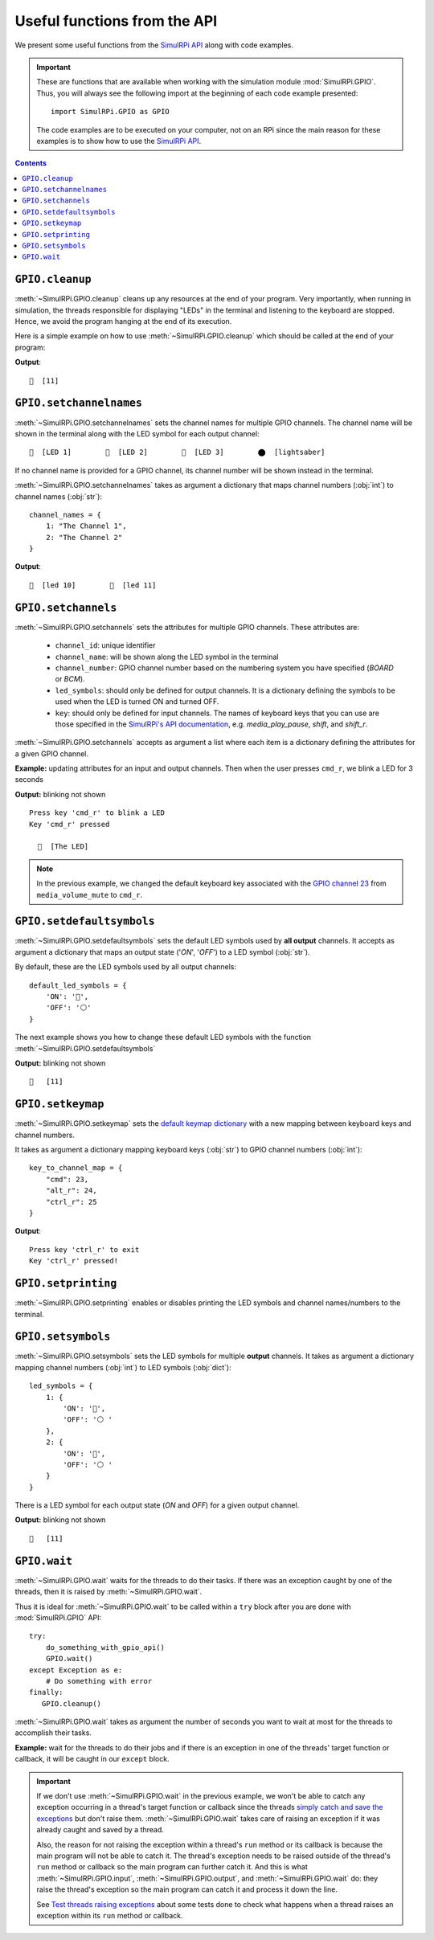 =============================
Useful functions from the API
=============================
We present some useful functions from the `SimulRPi API`_ along with code
examples.

.. important::

   These are functions that are available when working with the simulation
   module :mod:`SimulRPi.GPIO`. Thus, you will always see the following import at
   the beginning of each code example presented::

      import SimulRPi.GPIO as GPIO

   The code examples are to be executed on your computer, not on an RPi since
   the main reason for these examples is to show how to use the
   `SimulRPi API`_.

.. seealso::

   `Example: How to use SimulRPi`_: It shows you how to integrate the
   simulation module :mod:`SimulRPi.GPIO` with ``RPi.GPIO``

.. contents:: Contents
   :depth: 3
   :local:

``GPIO.cleanup``
================
:meth:`~SimulRPi.GPIO.cleanup` cleans up any resources at the end of your
program. Very importantly, when running in simulation, the threads responsible
for displaying "LEDs" in the terminal and listening to the keyboard are
stopped. Hence, we avoid the program hanging at the end of its execution.

Here is a simple example on how to use :meth:`~SimulRPi.GPIO.cleanup` which
should be called at the end of your program:

.. code-block:: python
   :emphasize-lines: 7

   import SimulRPi.GPIO as GPIO

   led_channel = 11
   GPIO.setmode(GPIO.BCM)
   GPIO.setup(led_channel, GPIO.OUT)
   GPIO.output(led_channel, GPIO.HIGH)
   GPIO.cleanup()

**Output**::

  🛑  [11]

``GPIO.setchannelnames``
========================
:meth:`~SimulRPi.GPIO.setchannelnames` sets the channel names for multiple GPIO
channels. The channel name will be shown in the terminal along with the LED
symbol for each output channel::

   🛑  [LED 1]        🛑  [LED 2]        🛑  [LED 3]        ⬤  [lightsaber]

If no channel name is provided for a GPIO channel, its channel number will be
shown instead in the terminal.

:meth:`~SimulRPi.GPIO.setchannelnames` takes as argument a dictionary that maps
channel numbers (:obj:`int`) to channel names (:obj:`str`)::

   channel_names = {
       1: "The Channel 1",
       2: "The Channel 2"
   }

.. code-block:: python
   :emphasize-lines: 3-6
   :caption: **Example:** updating channel names for two output channels

   import SimulRPi.GPIO as GPIO

   GPIO.setchannelnames({
      10: "led 10",
      11: "led 11"
   })
   GPIO.setmode(GPIO.BCM)
   for ch in [10, 11]:
      GPIO.setup(ch, GPIO.OUT)
      GPIO.output(ch, GPIO.HIGH)
   GPIO.cleanup()

**Output**::

  🛑  [led 10]        🛑  [led 11]

``GPIO.setchannels``
====================
:meth:`~SimulRPi.GPIO.setchannels` sets the attributes for multiple GPIO
channels. These attributes are:

   * ``channel_id``: unique identifier
   * ``channel_name``: will be shown along the LED symbol in the terminal
   * ``channel_number``: GPIO channel number based on the numbering system
     you have specified (`BOARD` or `BCM`).
   * ``led_symbols``: should only be defined for output channels. It is a
     dictionary defining the symbols to be used when the LED is turned ON
     and turned OFF.
   * ``key``: should only be defined for input channels. The names of keyboard
     keys that you can use are those specified in the
     `SimulRPi's API documentation`_, e.g. `media_play_pause`, `shift`, and
     `shift_r`.

:meth:`~SimulRPi.GPIO.setchannels` accepts as argument a list where each item
is a dictionary defining the attributes for a given GPIO channel.

**Example:** updating attributes for an input and output channels. Then
when the user presses ``cmd_r``, we blink a LED for 3 seconds

.. code-block:: python
   :emphasize-lines: 6-23

      import time
      import SimulRPi.GPIO as GPIO

      key_channel = 23
      led_channel = 10
      gpio_channels = [
         {
             "channel_id": "button",
             "channel_name": "The button",
             "channel_number": key_channel,
             "key": "cmd_r"
         },
         {
             "channel_id": "led",
             "channel_name": "The LED",
             "channel_number": led_channel,
             "led_symbols": {
                 "ON": "🔵",
                 "OFF": "⚪ "
             }
         }
      ]
      GPIO.setchannels(gpio_channels)
      GPIO.setmode(GPIO.BCM)
      GPIO.setup(key_channel, GPIO.IN, pull_up_down=GPIO.PUD_UP)
      GPIO.setup(led_channel, GPIO.OUT)
      print("Press key 'cmd_r' to blink a LED")
      while True:
         try:
             if not GPIO.input(key_channel):
                 print("Key 'cmd_r' pressed")
                 start = time.time()
                 while (time.time() - start) < 3:
                     GPIO.output(led_channel, GPIO.HIGH)
                     time.sleep(0.5)
                     GPIO.output(led_channel, GPIO.LOW)
                     time.sleep(0.5)
                 break
         except KeyboardInterrupt:
             break
      GPIO.cleanup()

**Output:** blinking not shown ::

   Press key 'cmd_r' to blink a LED
   Key 'cmd_r' pressed

     🔵  [The LED]

.. note::

   In the previous example, we changed the default keyboard key associated with
   the `GPIO channel 23`_ from ``media_volume_mute`` to ``cmd_r``.

   .. code-block:: python
      :emphasize-lines: 1, 8

         key_channel = 23
         led_channel = 10
         gpio_channels = [
            {
                "channel_id": "button",
                "channel_name": "The button",
                "channel_number": key_channel,
                "key": "cmd_r"
            },
          ...

``GPIO.setdefaultsymbols``
==========================
:meth:`~SimulRPi.GPIO.setdefaultsymbols` sets the default LED symbols used by
**all output** channels. It accepts as argument a dictionary that maps an
output state ('`ON`', '`OFF`') to a LED symbol (:obj:`str`).

By default, these are the LED symbols used by all output channels::

   default_led_symbols = {
       'ON': '🛑',
       'OFF': '⚪'
   }

The next example shows you how to change these default LED symbols with the
function :meth:`~SimulRPi.GPIO.setdefaultsymbols`

.. code-block:: python
   :emphasize-lines: 4-9
   :caption: **Example:** updating the default LED symbols and toggling a LED

      import time
      import SimulRPi.GPIO as GPIO

      GPIO.setdefaultsymbols(
         {
             'ON': '🔵',
             'OFF': '⚪ '
         }
      )
      led_channel = 11
      GPIO.setmode(GPIO.BCM)
      GPIO.setup(led_channel, GPIO.OUT)
      GPIO.output(led_channel, GPIO.HIGH)
      time.sleep(0.5)
      GPIO.output(led_channel, GPIO.LOW)
      time.sleep(0.5)
      GPIO.cleanup()

**Output:** blinking not shown ::

  🔵   [11]

``GPIO.setkeymap``
==================
:meth:`~SimulRPi.GPIO.setkeymap` sets the `default keymap dictionary`_ with a
new mapping between keyboard keys and channel numbers.

It takes as argument a dictionary mapping keyboard keys (:obj:`str`) to GPIO
channel numbers (:obj:`int`)::

   key_to_channel_map = {
       "cmd": 23,
       "alt_r": 24,
       "ctrl_r": 25
   }

.. code-block:: python
   :emphasize-lines: 4-6
   :caption: **Example:** `by default`_, ``cmd_r`` is mapped to channel 17.
             We change this mapping by associating ``ctrl r`` to channel 17.

   import SimulRPi.GPIO as GPIO

   channel = 17
   GPIO.setkeymap({
      'ctrl_r': channel
   })
   GPIO.setmode(GPIO.BCM)
   GPIO.setup(channel, GPIO.IN, pull_up_down=GPIO.PUD_UP)
   print("Press key 'ctrl_r' to exit")
   while True:
      if not GPIO.input(channel):
          print("Key 'ctrl_r' pressed!")
          break
   GPIO.cleanup()

**Output**::

   Press key 'ctrl_r' to exit
   Key 'ctrl_r' pressed!


``GPIO.setprinting``
====================
:meth:`~SimulRPi.GPIO.setprinting` enables or disables printing the LED symbols
and channel names/numbers to the terminal.

.. code-block:: python
   :emphasize-lines: 3
   :caption: **Example:** disable printing to the terminal

   import SimulRPi.GPIO as GPIO

   GPIO.setprinting(False)
   led_channel = 11
   GPIO.setmode(GPIO.BCM)
   GPIO.setup(led_channel, GPIO.OUT)
   GPIO.output(led_channel, GPIO.HIGH)
   GPIO.cleanup()

``GPIO.setsymbols``
===================
:meth:`~SimulRPi.GPIO.setsymbols` sets the LED symbols for multiple **output**
channels. It takes as argument a dictionary mapping channel numbers
(:obj:`int`) to LED symbols (:obj:`dict`)::

   led_symbols = {
       1: {
           'ON': '🔵',
           'OFF': '⚪ '
       },
       2: {
           'ON': '🔵',
           'OFF': '⚪ '
       }
   }

There is a LED symbol for each output state (`ON` and `OFF`) for a given output
channel.

.. code-block:: python
   :emphasize-lines: 4-9
   :caption: **Example:** set the LED symbols for a GPIO channel

      import time
      import SimulRPi.GPIO as GPIO

      GPIO.setsymbols({
         11: {
             'ON': '🔵',
             'OFF': '⚪ '
         }
      })
      led_channel = 11
      GPIO.setmode(GPIO.BCM)
      GPIO.setup(led_channel, GPIO.OUT)
      GPIO.output(led_channel, GPIO.HIGH)
      time.sleep(0.5)
      GPIO.output(led_channel, GPIO.LOW)
      time.sleep(0.5)
      GPIO.cleanup()

**Output:** blinking not shown ::

  🔵   [11]

``GPIO.wait``
=============
:meth:`~SimulRPi.GPIO.wait` waits for the threads to do their tasks. If there
was an exception caught by one of the threads, then it is raised by
:meth:`~SimulRPi.GPIO.wait`.

Thus it is ideal for :meth:`~SimulRPi.GPIO.wait` to be called within a ``try``
block after you are done with :mod:`SimulRPi.GPIO` API::

   try:
       do_something_with_gpio_api()
       GPIO.wait()
   except Exception as e:
       # Do something with error
   finally:
      GPIO.cleanup()

:meth:`~SimulRPi.GPIO.wait` takes as argument the number of seconds you want to
wait at most for the threads to accomplish their tasks.

**Example:** wait for the threads to do their jobs and if there is an exception
in one of the threads' target function or callback, it will be caught in our
``except`` block.

.. code-block:: python
   :emphasize-lines: 12

   import time
   import SimulRPi.GPIO as GPIO

   try:
      led_channel = 11
      GPIO.setmode(GPIO.BCM)
      GPIO.setup(led_channel, GPIO.OUT)
      GPIO.output(led_channel, GPIO.HIGH)
      GPIO.wait(1)
   except Exception as e:
      # Could be an exception raised in a thread's target function or callback
      # from SimulRPi library
      print(e)
   finally:
      GPIO.cleanup()

.. important::

   If we don't use :meth:`~SimulRPi.GPIO.wait` in the previous example, we
   won't be able to catch any exception occurring in a thread's target function
   or callback since the threads `simply catch and save the exceptions`_ but
   don't raise them. :meth:`~SimulRPi.GPIO.wait` takes care of raising an
   exception if it was already caught and saved by a thread.

   Also, the reason for not raising the exception within a thread's ``run``
   method or its callback is because the main program will not be able to
   catch it. The thread's exception needs to be raised outside of the thread's
   ``run`` method or callback so the main program can further catch it. And
   this is what :meth:`~SimulRPi.GPIO.input`, :meth:`~SimulRPi.GPIO.output`,
   and :meth:`~SimulRPi.GPIO.wait` do: they raise the thread's exception so the
   main program can catch it and process it down the line.

   See `Test threads raising exceptions`_ about some tests done to check what
   happens when a thread raises an exception within its ``run`` method or
   callback.

.. URLs
.. default cfg files
.. _by default: https://github.com/raul23/archive/blob/master/SimulRPi/v0.1.0a0/default_keymap.py#L19
.. _GPIO channel 23: https://github.com/raul23/archive/blob/master/SimulRPi/v0.1.0a0/default_keymap.py#L25

.. external links
.. _Test threads raising exceptions: https://github.com/raul23/SimulRPi/blob/master/docs/test_threads_exception.rst

.. internal links
.. _default keymap dictionary: api_reference.html#content-default-keymap-label
.. _simply catch and save the exceptions: api_reference.html#SimulRPi.manager.DisplayExceptionThread.run
.. _Example\: How to use SimulRPi: example.html
.. _SimulRPi API: api_reference.html
.. _SimulRPi's API documentation: api_reference.html#content-default-keymap-label
